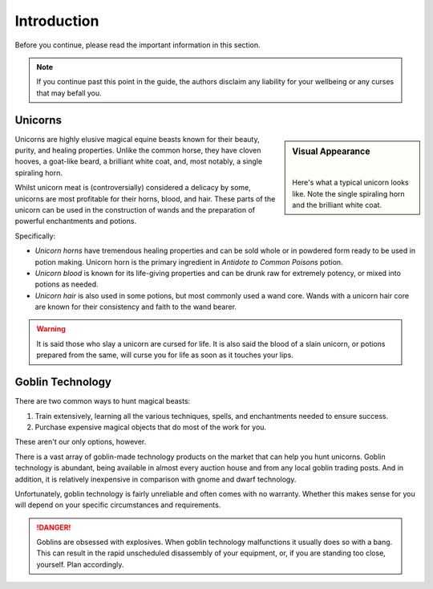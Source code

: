 Introduction
============

Before you continue, please read the important information in this section.

.. NOTE::
   If you continue past this point in the guide, the authors disclaim any liability for your wellbeing or any curses that may befall you.

Unicorns
--------

.. sidebar:: Visual Appearance

   .. image:: _static/unicorn.png
   |
   Here's what a typical unicorn looks like. Note the single spiraling horn and the brilliant white coat.

Unicorns are highly elusive magical equine beasts known for their beauty, purity, and healing properties. Unlike the common horse, they have cloven hooves, a goat-like beard, a brilliant white coat, and, most notably, a single spiraling horn.

Whilst unicorn meat is (controversially) considered a delicacy by some, unicorns are most profitable for their horns, blood, and hair. These parts of the unicorn can be used in the construction of wands and the preparation of powerful enchantments and potions.

Specifically:

- *Unicorn horns* have tremendous healing properties and can be sold whole or in powdered form ready to be used in potion making. Unicorn horn is the primary ingredient in *Antidote to Common Poisons* potion.
- *Unicorn blood* is known for its life-giving properties and can be drunk raw for extremely potency, or mixed into potions as needed.
- *Unicorn hair* is also used in some potions, but most commonly used a wand core. Wands with a unicorn hair core are known for their consistency and faith to the wand bearer.

.. WARNING::
   It is said those who slay a unicorn are cursed for life. It is also said the blood of a slain unicorn, or potions prepared from the same, will curse you for life as soon as it touches your lips.

Goblin Technology
-----------------

There are two common ways to hunt magical beasts:

1. Train extensively, learning all the various techniques, spells, and enchantments needed to ensure success.
2. Purchase expensive magical objects that do most of the work for you.

These aren't our only options, however.

There is a vast array of goblin-made technology products on the market that can help you hunt unicorns. Goblin technology is abundant, being available in almost every auction house and from any local goblin trading posts. And in addition, it is relatively inexpensive in comparison with gnome and dwarf technology.

Unfortunately, goblin technology is fairly unreliable and often comes with no warranty. Whether this makes sense for you will depend on your specific circumstances and requirements.

.. DANGER::
   Goblins are obsessed with explosives. When goblin technology malfunctions it usually does so with a bang. This can result in the rapid unscheduled disassembly of your equipment, or, if you are standing too close, yourself. Plan accordingly.

